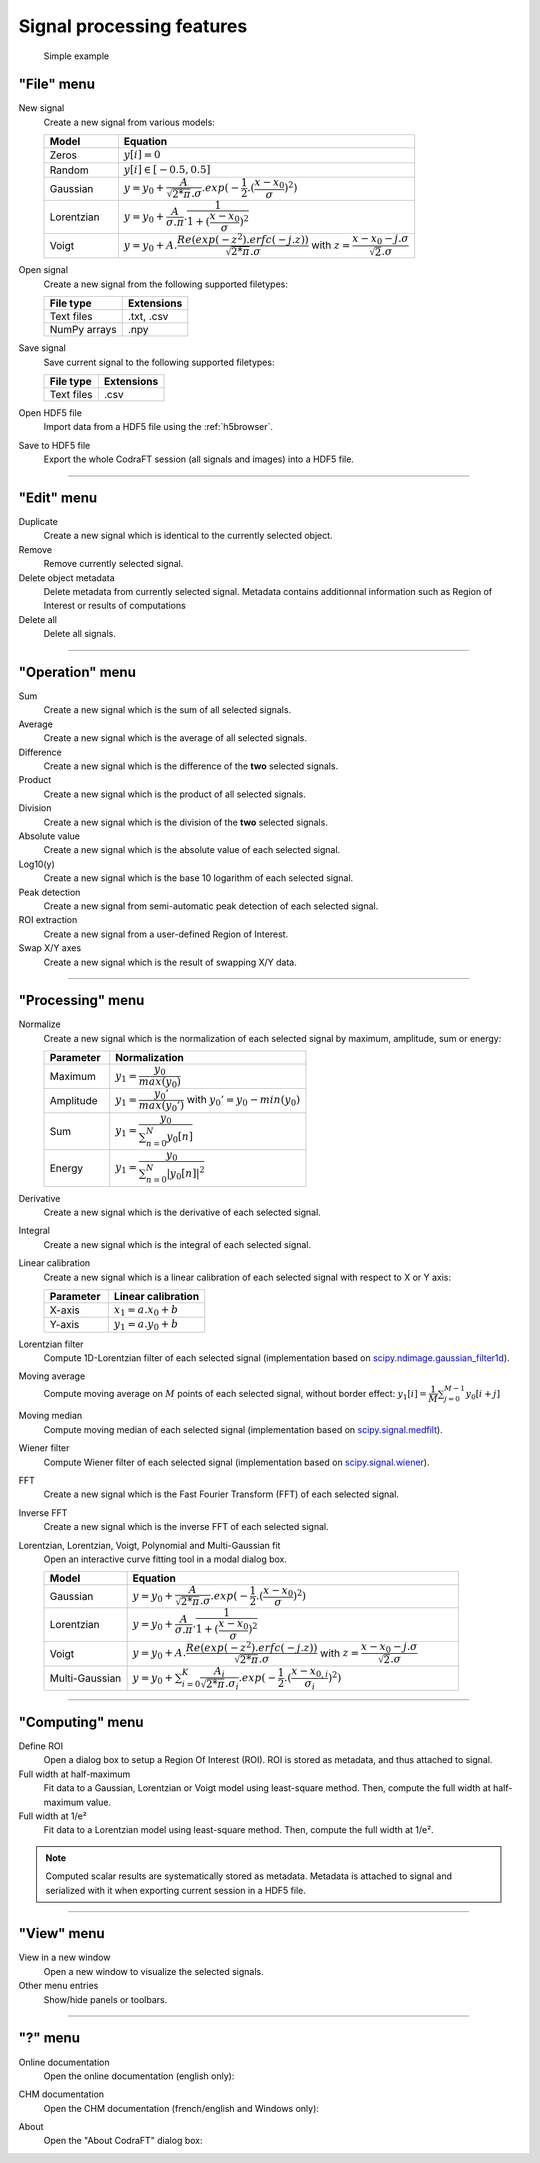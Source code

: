 Signal processing features
==========================

.. figure:: /images/shots/s_simple_example.png

    Simple example


"File" menu
-----------

.. image:: /images/shots/s_file.png

New signal
    |createfrom| various models:

    .. list-table::
        :header-rows: 1
        :widths: 20, 80

        * - Model
          - Equation
        * - Zeros
          - :math:`y[i] = 0`
        * - Random
          - :math:`y[i] \in [-0.5, 0.5]`
        * - Gaussian
          - :math:`y = y_{0}+\dfrac{A}{\sqrt{2*\pi}.\sigma}.exp(-\dfrac{1}{2}.(\dfrac{x-x_{0}}{\sigma})^2)`
        * - Lorentzian
          - :math:`y = y_{0}+\dfrac{A}{\sigma.\pi}.\dfrac{1}{1+(\dfrac{x-x_{0}}{\sigma})^2}`
        * - Voigt
          - :math:`y = y_{0}+A.\dfrac{Re(exp(-z^2).erfc(-j.z))}{\sqrt{2*\pi}.\sigma}` with :math:`z = \dfrac{x-x_{0}-j.\sigma}{\sqrt{2}.\sigma}`

Open signal
    |createfrom| the following supported filetypes:

    .. list-table::
        :header-rows: 1

        * - File type
          - Extensions
        * - Text files
          - .txt, .csv
        * - NumPy arrays
          - .npy

Save signal
    Save current signal to the following supported filetypes:

    .. list-table::
        :header-rows: 1

        * - File type
          - Extensions
        * - Text files
          - .csv

Open HDF5 file
    Import data from a HDF5 file using the :ref:`h5browser`.

Save to HDF5 file
    Export the whole CodraFT session (all signals and images) into a HDF5 file.

------------

"Edit" menu
-----------

.. image:: /images/shots/s_edit.png

Duplicate
    |create| identical to the currently selected object.

Remove
    Remove currently selected signal.

Delete object metadata
    Delete metadata from currently selected signal.
    Metadata contains additionnal information such as Region of Interest
    or results of computations

Delete all
    Delete all signals.

------------

"Operation" menu
----------------

.. image:: /images/shots/s_operation.png

Sum
    |create| the sum |ofallobj|.

Average
    |create| the average |ofallobj|.

Difference
    |create| the difference |ofalltwo|.

Product
    |create| the product |ofallobj|.

Division
    |create| the division |ofalltwo|.

Absolute value
    |create| the absolute value |ofeachobj|.

Log10(y)
    |create| the base 10 logarithm |ofeachobj|.

Peak detection
    |createfrom| semi-automatic peak detection |ofeachobj|.

ROI extraction
    |createfrom| a user-defined Region of Interest.

Swap X/Y axes
    |create| the result of swapping X/Y data.

------------

"Processing" menu
-----------------

.. image:: /images/shots/s_processing.png

Normalize
    |create| the normalization |ofeachobj|
    by maximum, amplitude, sum or energy:

    .. list-table::
        :header-rows: 1
        :widths: 25, 75

        * - Parameter
          - Normalization
        * - Maximum
          - :math:`y_{1}= \dfrac{y_{0}}{max(y_{0})}`
        * - Amplitude
          - :math:`y_{1}= \dfrac{y_{0}'}{max(y_{0}')}` with :math:`y_{0}'=y_{0}-min(y_{0})`
        * - Sum
          - :math:`y_{1}= \dfrac{y_{0}}{\sum_{n=0}^{N}y_{0}[n]}`
        * - Energy
          - :math:`y_{1}= \dfrac{y_{0}}{\sum_{n=0}^{N}|y_{0}[n]|^2}`

Derivative
    |create| the derivative |ofeachobj|.

Integral
    |create| the integral |ofeachobj|.

Linear calibration
    |create| a linear calibration |ofeachobj| with respect to X or Y axis:

    .. list-table::
        :header-rows: 1
        :widths: 40, 60

        * - Parameter
          - Linear calibration
        * - X-axis
          - :math:`x_{1} = a.x_{0} + b`
        * - Y-axis
          - :math:`y_{1} = a.y_{0} + b`

Lorentzian filter
    Compute 1D-Lorentzian filter |ofeachobj|
    (implementation based on `scipy.ndimage.gaussian_filter1d <https://docs.scipy.org/doc/scipy/reference/generated/scipy.ndimage.gaussian_filter1d.html>`_).

Moving average
    Compute moving average on :math:`M`
    points |ofeachobj|, without border effect:
    :math:`y_{1}[i]=\dfrac{1}{M}\sum_{j=0}^{M-1}y_{0}[i+j]`

Moving median
    Compute moving median |ofeachobj|
    (implementation based on `scipy.signal.medfilt <https://docs.scipy.org/doc/scipy/reference/generated/scipy.signal.medfilt.html>`_).

Wiener filter
    Compute Wiener filter |ofeachobj|
    (implementation based on `scipy.signal.wiener <https://docs.scipy.org/doc/scipy/reference/generated/scipy.signal.wiener.html>`_).

FFT
    |create| the Fast Fourier Transform (FFT) |ofeachobj|.

Inverse FFT
    |create| the inverse FFT |ofeachobj|.

Lorentzian, Lorentzian, Voigt, Polynomial and Multi-Gaussian fit
    Open an interactive curve fitting tool in a modal dialog box.

    .. list-table::
        :header-rows: 1
        :widths: 20, 80

        * - Model
          - Equation
        * - Gaussian
          - :math:`y = y_{0}+\dfrac{A}{\sqrt{2*\pi}.\sigma}.exp(-\dfrac{1}{2}.(\dfrac{x-x_{0}}{\sigma})^2)`
        * - Lorentzian
          - :math:`y = y_{0}+\dfrac{A}{\sigma.\pi}.\dfrac{1}{1+(\dfrac{x-x_{0}}{\sigma})^2}`
        * - Voigt
          - :math:`y = y_{0}+A.\dfrac{Re(exp(-z^2).erfc(-j.z))}{\sqrt{2*\pi}.\sigma}` with :math:`z = \dfrac{x-x_{0}-j.\sigma}{\sqrt{2}.\sigma}`
        * - Multi-Gaussian
          - :math:`y = y_{0}+\sum_{i=0}^{K}\dfrac{A_{i}}{\sqrt{2*\pi}.\sigma_{i}}.exp(-\dfrac{1}{2}.(\dfrac{x-x_{0,i}}{\sigma_{i}})^2)`

------------

"Computing" menu
----------------

.. image:: /images/shots/s_computing.png

Define ROI
    Open a dialog box to setup a Region Of Interest (ROI).
    ROI is stored as metadata, and thus attached to signal.

Full width at half-maximum
    Fit data to a Gaussian, Lorentzian or Voigt model using
    least-square method.
    Then, compute the full width at half-maximum value.

Full width at 1/e²
    Fit data to a Lorentzian model using least-square method.
    Then, compute the full width at 1/e².

.. note:: Computed scalar results are systematically stored as metadata.
    Metadata is attached to signal and serialized with it when exporting
    current session in a HDF5 file.

------------

"View" menu
-----------

.. image:: /images/shots/s_view.png

View in a new window
    Open a new window to visualize the selected signals.

Other menu entries
    Show/hide panels or toolbars.

------------

"?" menu
--------

.. image:: /images/shots/s_help.png

Online documentation
    Open the online documentation (english only):

    .. image:: /images/shots/doc_online.png

CHM documentation
    Open the CHM documentation (french/english and Windows only):

    .. image:: /images/shots/doc_chm.png

About
    Open the "About CodraFT" dialog box:

    .. image:: /images/shots/about.png

.. ==========================================================
.. Text substitutions:
.. |create| replace:: Create a new signal which is
.. |createfrom| replace:: Create a new signal from
.. |ofeachobj| replace:: of each selected signal
.. |ofallobj| replace:: of all selected signals
.. |ofalltwo| replace:: of the **two** selected signals
